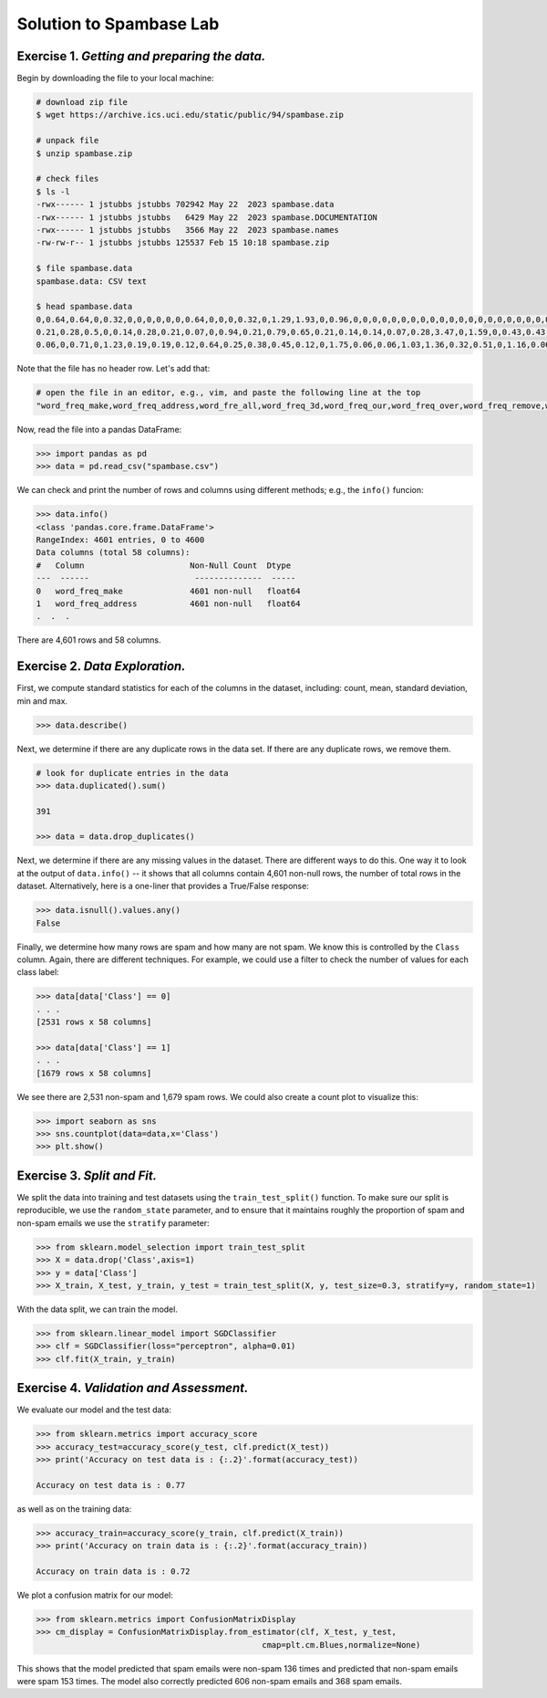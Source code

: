 Solution to Spambase Lab
=========================

**Exercise 1.** *Getting and preparing the data.* 
~~~~~~~~~~~~~~~~~~~~~~~~~~~~~~~~~~~~~~~~~~~~~~~~

Begin by downloading the file to your local machine: 

.. code-block:: bash 

    # download zip file 
    $ wget https://archive.ics.uci.edu/static/public/94/spambase.zip

    # unpack file
    $ unzip spambase.zip

    # check files
    $ ls -l 
    -rwx------ 1 jstubbs jstubbs 702942 May 22  2023 spambase.data
    -rwx------ 1 jstubbs jstubbs   6429 May 22  2023 spambase.DOCUMENTATION
    -rwx------ 1 jstubbs jstubbs   3566 May 22  2023 spambase.names
    -rw-rw-r-- 1 jstubbs jstubbs 125537 Feb 15 10:18 spambase.zip

    $ file spambase.data 
    spambase.data: CSV text

    $ head spambase.data
    0,0.64,0.64,0,0.32,0,0,0,0,0,0,0.64,0,0,0,0.32,0,1.29,1.93,0,0.96,0,0,0,0,0,0,0,0,0,0,0,0,0,0,0,0,0,0,0,0,0,0,0,0,0,0,0,0,0,0,0.778,0,0,3.756,61,278,1
    0.21,0.28,0.5,0,0.14,0.28,0.21,0.07,0,0.94,0.21,0.79,0.65,0.21,0.14,0.14,0.07,0.28,3.47,0,1.59,0,0.43,0.43,0,0,0,0,0,0,0,0,0,0,0,0,0.07,0,0,0,0,0,0,0,0,0,0,0,0,0.132,0,0.372,0.18,0.048,5.114,101,1028,1
    0.06,0,0.71,0,1.23,0.19,0.19,0.12,0.64,0.25,0.38,0.45,0.12,0,1.75,0.06,0.06,1.03,1.36,0.32,0.51,0,1.16,0.06,0,0,0,0,0,0,0,0,0,0,0,0,0,0,0,0.06,0,0,0.12,0,0.06,0.06,0,0,0.01,0.143,0,0.276,0.184,0.01,9.821,485,2259,1


Note that the file has no header row. Let's add that: 

.. code-block:: bash 

    # open the file in an editor, e.g., vim, and paste the following line at the top
    "word_freq_make,word_freq_address,word_fre_all,word_freq_3d,word_freq_our,word_freq_over,word_freq_remove,word_freq_internet,word_freq_order,word_freq_mail,word_freq_receive,word_freq_will,word_freq_people,word_freq_report,word_freq_addresses,word_freq_free,word_freq_business,word_freq_email,word_freq_you,word_freq_credit,word_freq_your,word_freq_font,word_freq_000,word_freq_money,word_freq_hp,word_freq_hpl,word_freq_george,word_freq_650,word_freq_lab,word_freq_labs,word_freq_telnet,word_freq_857,word_freq_data,word_freq_415,word_freq_85,word_freq_technology,word_freq_1999,word_freq_parts,word_freq_pm,word_freq_direct,word_freq_cs,word_freq_meeting,word_freq_original,word_freq_project,word_freq_re,word_freq_edu,word_freq_table,word_freq_conference,char_freq_;,char_freq_(,char_freq_[,char_freq_!,char_freq_$,char_freq_#,capital_run_length_average,capital_run_length_longest,capital_run_length_total,Class"

Now, read the file into a pandas DataFrame:

.. code-block:: python3

    >>> import pandas as pd 
    >>> data = pd.read_csv("spambase.csv")

We can check and print the number of rows and columns using different methods; e.g., the ``info()`` funcion: 

.. code-block:: python3 

    >>> data.info()
    <class 'pandas.core.frame.DataFrame'>
    RangeIndex: 4601 entries, 0 to 4600
    Data columns (total 58 columns):
    #   Column                      Non-Null Count  Dtype  
    ---  ------                      --------------  -----  
    0   word_freq_make              4601 non-null   float64
    1   word_freq_address           4601 non-null   float64
    .  .  . 

There are 4,601 rows and 58 columns.


**Exercise 2.** *Data Exploration.*
~~~~~~~~~~~~~~~~~~~~~~~~~~~~~~~~~~~~

First, we compute standard statistics for each of the columns in the dataset, 
including: count, mean, standard deviation, min and max. 

.. code-block:: python3

    >>> data.describe()

.. figure:: ./images/spambase-describe.png
    :width: 1000px
    :align: center

Next, we determine if there are any duplicate rows in the data set. If there are 
any duplicate rows, we remove them.

.. code-block:: python3

    # look for duplicate entries in the data
    >>> data.duplicated().sum()
    
    391

    >>> data = data.drop_duplicates()

Next, we determine if there are any missing values in the dataset. There are different ways to do 
this. One way it to look at the output of ``data.info()`` -- it shows that all columns contain 4,601
non-null rows, the number of total rows in the dataset. Alternatively, here is a one-liner that 
provides a True/False response: 

.. code-block:: python3
    
    >>> data.isnull().values.any()
    False


Finally, we determine how many rows are spam and how many are not spam. We know this is controlled 
by the ``Class`` column. Again, there are different techniques. For example, we could use a filter 
to check the number of values for each class label:

.. code-block:: python3
    
    >>> data[data['Class'] == 0]
    . . . 
    [2531 rows x 58 columns]

    >>> data[data['Class'] == 1]
    . . . 
    [1679 rows x 58 columns]

We see there are 2,531 non-spam and 1,679 spam rows. We could also create a count plot to visualize 
this: 

.. code-block:: python3

  >>> import seaborn as sns
  >>> sns.countplot(data=data,x='Class')
  >>> plt.show()

.. figure:: ./images/spambase-countplot.png
    :width: 1000px
    :align: center


**Exercise 3.** *Split and Fit.*
~~~~~~~~~~~~~~~~~~~~~~~~~~~~~~~~~

We split the data into training and test datasets using the ``train_test_split()`` function. To make sure 
our split is reproducible, we use the ``random_state`` parameter, and to ensure that it maintains roughly 
the proportion of spam and non-spam emails we use the ``stratify`` parameter:

.. code-block:: python3

   >>> from sklearn.model_selection import train_test_split
   >>> X = data.drop('Class',axis=1)
   >>> y = data['Class']
   >>> X_train, X_test, y_train, y_test = train_test_split(X, y, test_size=0.3, stratify=y, random_state=1)

With the data split, we can train the model. 

.. code-block:: python3

  >>> from sklearn.linear_model import SGDClassifier
  >>> clf = SGDClassifier(loss="perceptron", alpha=0.01)
  >>> clf.fit(X_train, y_train)


**Exercise 4.** *Validation and Assessment.*
~~~~~~~~~~~~~~~~~~~~~~~~~~~~~~~~~~~~~~~~~~~~~

We evaluate our model and the test data: 

.. code-block:: python3

  >>> from sklearn.metrics import accuracy_score
  >>> accuracy_test=accuracy_score(y_test, clf.predict(X_test))
  >>> print('Accuracy on test data is : {:.2}'.format(accuracy_test))
  
  Accuracy on test data is : 0.77

as well as on the training data: 

.. code-block:: python3 

    >>> accuracy_train=accuracy_score(y_train, clf.predict(X_train))
    >>> print('Accuracy on train data is : {:.2}'.format(accuracy_train))

    Accuracy on train data is : 0.72

We plot a confusion matrix for our model: 

.. code-block:: python3 

    >>> from sklearn.metrics import ConfusionMatrixDisplay
    >>> cm_display = ConfusionMatrixDisplay.from_estimator(clf, X_test, y_test,
                                                   cmap=plt.cm.Blues,normalize=None)

.. figure:: ./images/spambase-confusion.png
    :width: 1000px
    :align: center

This shows that the model predicted that spam emails were non-spam 136 times and predicted that 
non-spam emails were spam 153 times. The model also correctly predicted 606 non-spam emails and 
368 spam emails. 



